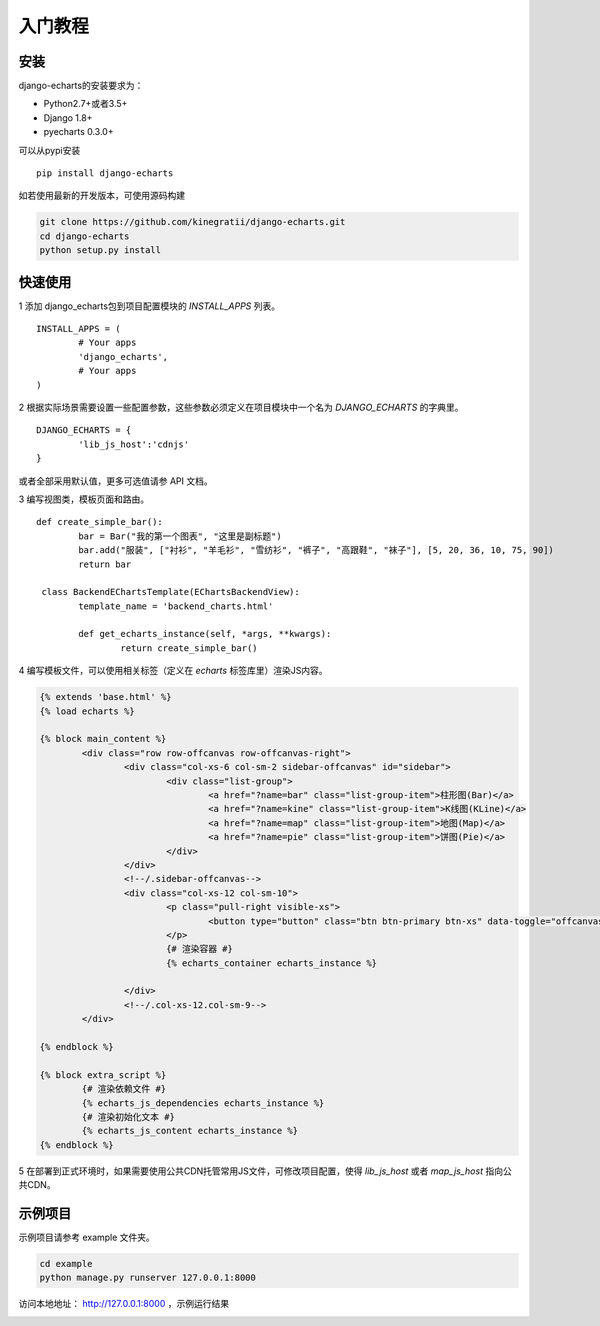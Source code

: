 .. _tutorial-start:

入门教程
=========

安装
------

django-echarts的安装要求为：

- Python2.7+或者3.5+
- Django 1.8+
- pyecharts 0.3.0+

可以从pypi安装

::

	pip install django-echarts


如若使用最新的开发版本，可使用源码构建

.. code-block:: none

	git clone https://github.com/kinegratii/django-echarts.git
	cd django-echarts
	python setup.py install


快速使用
---------

1 添加 django_echarts包到项目配置模块的 `INSTALL_APPS` 列表。

::

	INSTALL_APPS = (
		# Your apps
		'django_echarts',
		# Your apps
	)


2 根据实际场景需要设置一些配置参数，这些参数必须定义在项目模块中一个名为 `DJANGO_ECHARTS` 的字典里。

::

	DJANGO_ECHARTS = {
		'lib_js_host':'cdnjs'
	}


或者全部采用默认值，更多可选值请参 API 文档。

3 编写视图类，模板页面和路由。

::

	def create_simple_bar():
		bar = Bar("我的第一个图表", "这里是副标题")
		bar.add("服装", ["衬衫", "羊毛衫", "雪纺衫", "裤子", "高跟鞋", "袜子"], [5, 20, 36, 10, 75, 90])
		return bar

	 class BackendEChartsTemplate(EChartsBackendView):
		template_name = 'backend_charts.html'

		def get_echarts_instance(self, *args, **kwargs):
			return create_simple_bar()


4 编写模板文件，可以使用相关标签（定义在 `echarts` 标签库里）渲染JS内容。

.. code-block:: html

	{% extends 'base.html' %}
	{% load echarts %}

	{% block main_content %}
		<div class="row row-offcanvas row-offcanvas-right">
			<div class="col-xs-6 col-sm-2 sidebar-offcanvas" id="sidebar">
				<div class="list-group">
					<a href="?name=bar" class="list-group-item">柱形图(Bar)</a>
					<a href="?name=kine" class="list-group-item">K线图(KLine)</a>
					<a href="?name=map" class="list-group-item">地图(Map)</a>
					<a href="?name=pie" class="list-group-item">饼图(Pie)</a>
				</div>
			</div>
			<!--/.sidebar-offcanvas-->
			<div class="col-xs-12 col-sm-10">
				<p class="pull-right visible-xs">
					<button type="button" class="btn btn-primary btn-xs" data-toggle="offcanvas">Toggle nav</button>
				</p>
				{# 渲染容器 #}
				{% echarts_container echarts_instance %}

			</div>
			<!--/.col-xs-12.col-sm-9-->
		</div>

	{% endblock %}

	{% block extra_script %}
		{# 渲染依赖文件 #}
		{% echarts_js_dependencies echarts_instance %} 
		{# 渲染初始化文本 #}
		{% echarts_js_content echarts_instance %}
	{% endblock %}


5 在部署到正式环境时，如果需要使用公共CDN托管常用JS文件，可修改项目配置，使得 `lib_js_host` 或者 `map_js_host` 指向公共CDN。

示例项目
---------

示例项目请参考 example 文件夹。

.. code-block:: shell

    cd example
    python manage.py runserver 127.0.0.1:8000


访问本地地址： http://127.0.0.1:8000 ，示例运行结果

.. image:: /_static/django-echarts-demo.gif